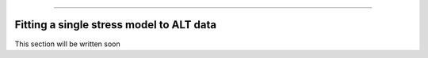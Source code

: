.. image:: images/logo.png

-------------------------------------

Fitting a single stress model to ALT data
'''''''''''''''''''''''''''''''''''''''''

This section will be written soon
